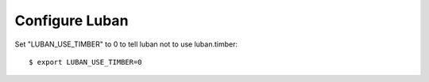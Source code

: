 Configure Luban
===============

Set "LUBAN_USE_TIMBER" to 0 to tell luban not to use luban.timber::

 $ export LUBAN_USE_TIMBER=0

